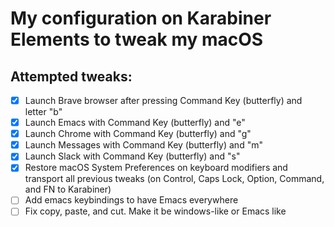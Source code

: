 * My configuration on Karabiner Elements to tweak my macOS

** Attempted tweaks:
  - [X] Launch Brave browser after pressing Command Key (butterfly) and letter "b"
  - [X] Launch Emacs with Command Key (butterfly) and "e"
  - [X] Launch Chrome with Command Key (butterfly) and "g"
  - [X] Launch Messages with Command Key (butterfly) and "m"
  - [X] Launch Slack with Command Key (butterfly) and "s"
  - [X] Restore macOS System Preferences on keyboard modifiers and
    transport all previous tweaks (on Control, Caps Lock, Option,
    Command, and FN to Karabiner)
  - [ ] Add emacs keybindings to have Emacs everywhere
  - [ ] Fix copy, paste, and cut. Make it be windows-like or Emacs like
